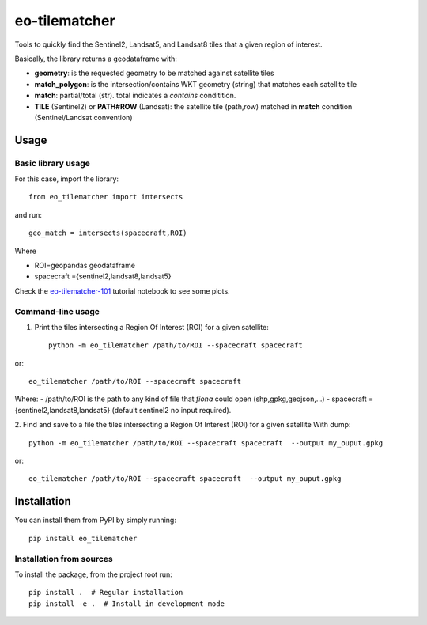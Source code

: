 ==============
eo-tilematcher
==============

Tools to quickly find the Sentinel2, Landsat5, and Landsat8 tiles that a given region
of interest.

Basically, the library returns a geodataframe with:

* **geometry**: is the requested geometry to be matched against satellite tiles

* **match_polygon**: is the intersection/contains WKT geometry (string) that matches each satellite tile

* **match**: partial/total (str). total indicates a *contains* conditition.

* **TILE** (Sentinel2) or **PATH#ROW** (Landsat): the satellite tile (path,row) matched in **match** condition (Sentinel/Landsat convention)

Usage
=====

Basic library usage
-------------------

For this case, import the library::

    from eo_tilematcher import intersects
and run::

    geo_match = intersects(spacecraft,ROI)

Where

- ROI=geopandas geodataframe
- spacecraft ={sentinel2,landsat8,landsat5}


Check the `eo-tilematcher-101 <./examples/eo-tilematcher-101.ipynb>`_ tutorial notebook to see some plots.

Command-line usage
----------------------

1. Print the tiles intersecting a Region Of Interest (ROI) for a given satellite::

    python -m eo_tilematcher /path/to/ROI --spacecraft spacecraft

or::

    eo_tilematcher /path/to/ROI --spacecraft spacecraft

Where:
- /path/to/ROI is the path to any kind of file that `fiona` could open (shp,gpkg,geojson,...)
- spacecraft ={sentinel2,landsat8,landsat5} (default sentinel2 no input required).

2. Find and save to a file the tiles intersecting a Region Of Interest (ROI) for a given satellite
With dump::

    python -m eo_tilematcher /path/to/ROI --spacecraft spacecraft  --output my_ouput.gpkg

or::

    eo_tilematcher /path/to/ROI --spacecraft spacecraft  --output my_ouput.gpkg



Installation
============

You can install them from PyPI by simply running::

    pip install eo_tilematcher


Installation from sources
-------------------------

To install the package, from the project root run::

    pip install .  # Regular installation
    pip install -e .  # Install in development mode
